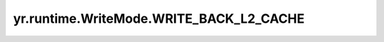 .. _write_back_l2_cache_wm:

yr.runtime.WriteMode.WRITE_BACK_L2_CACHE
------------------------------------------

.. py:attribute:: WriteMode.WRITE_BACK_L2_CACHE
   :value: 2

   异步写数据到二级缓存，保证数据可靠性。
